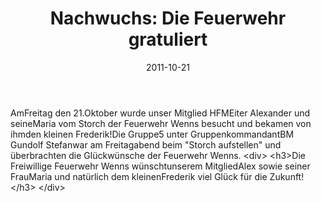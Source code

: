 #+TITLE: Nachwuchs: Die Feuerwehr gratuliert
#+DATE: 2011-10-21
#+FACEBOOK_URL: 

AmFreitag den 21.Oktober wurde unser Mitglied HFMEiter Alexander und seineMaria vom Storch der Feuerwehr Wenns besucht und bekamen von ihmden kleinen Frederik!Die Gruppe5 unter GruppenkommandantBM Gundolf Stefanwar am Freitagabend beim "Storch aufstellen" und überbrachten die Glückwünsche der Feuerwehr Wenns.
<div>
<h3>Die Freiwillige Feuerwehr Wenns wünschtunserem MitgliedAlex sowie seiner FrauMaria und natürlich dem kleinenFrederik viel Glück für die Zukunft!</h3>
</div>
